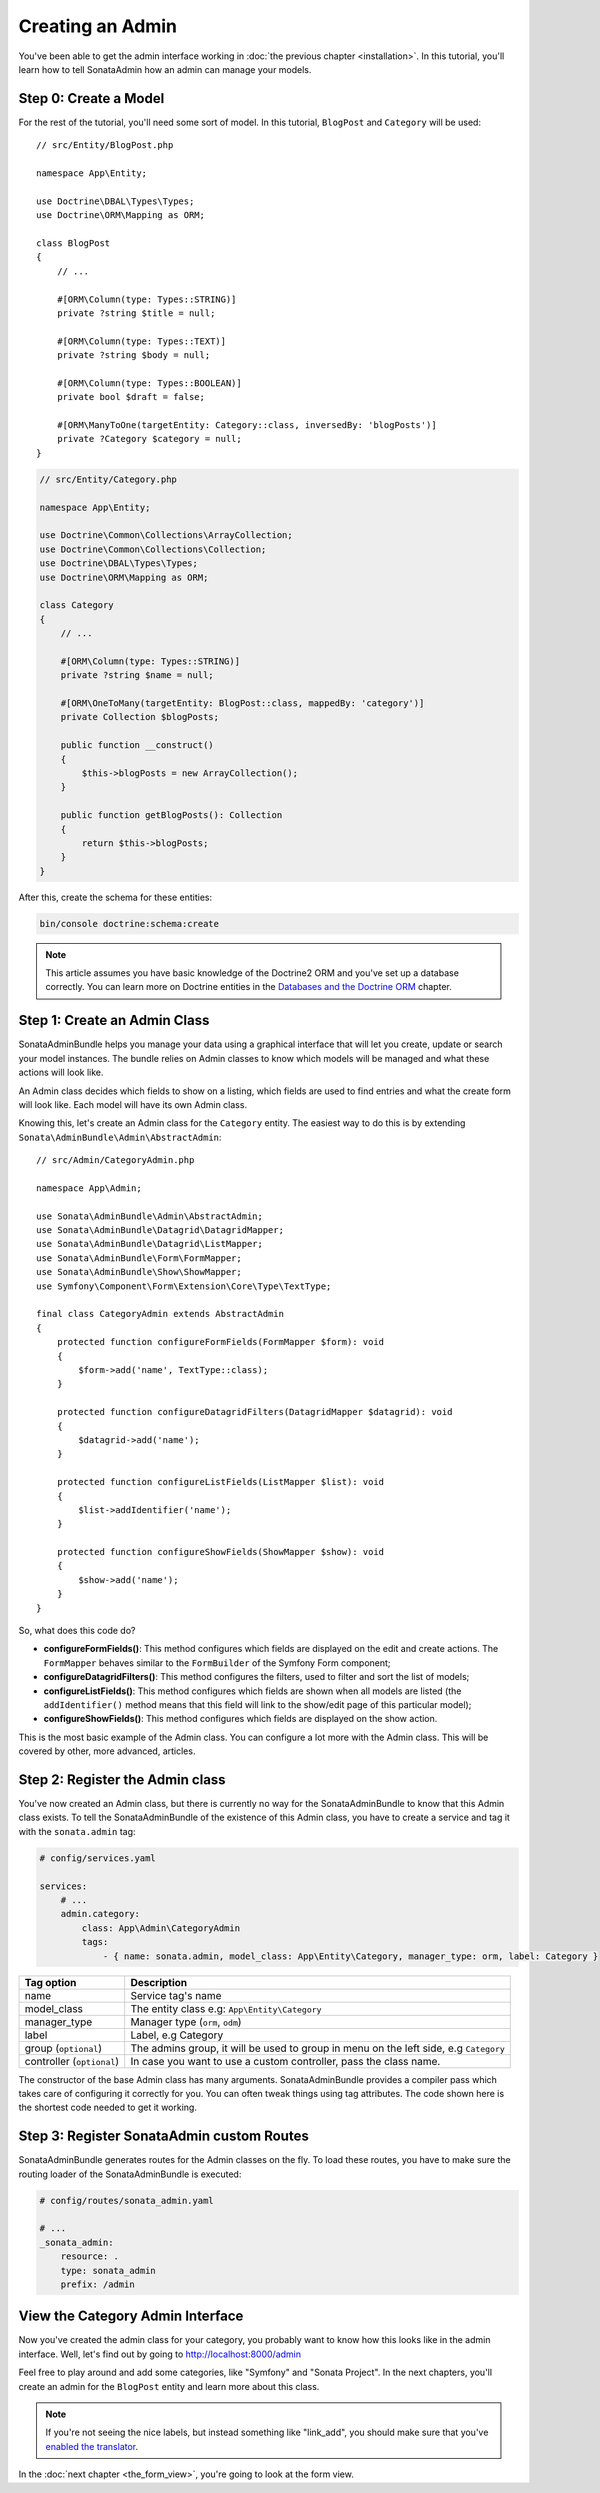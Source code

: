 Creating an Admin
=================

You've been able to get the admin interface working in :doc:`the previous
chapter <installation>`. In this tutorial, you'll learn how to tell SonataAdmin
how an admin can manage your models.

Step 0: Create a Model
----------------------

For the rest of the tutorial, you'll need some sort of model. In this tutorial,
``BlogPost`` and ``Category`` will be used::

    // src/Entity/BlogPost.php

    namespace App\Entity;

    use Doctrine\DBAL\Types\Types;
    use Doctrine\ORM\Mapping as ORM;

    class BlogPost
    {
        // ...

        #[ORM\Column(type: Types::STRING)]
        private ?string $title = null;

        #[ORM\Column(type: Types::TEXT)]
        private ?string $body = null;

        #[ORM\Column(type: Types::BOOLEAN)]
        private bool $draft = false;

        #[ORM\ManyToOne(targetEntity: Category::class, inversedBy: 'blogPosts')]
        private ?Category $category = null;
    }

.. code-block:: php

    // src/Entity/Category.php

    namespace App\Entity;

    use Doctrine\Common\Collections\ArrayCollection;
    use Doctrine\Common\Collections\Collection;
    use Doctrine\DBAL\Types\Types;
    use Doctrine\ORM\Mapping as ORM;

    class Category
    {
        // ...

        #[ORM\Column(type: Types::STRING)]
        private ?string $name = null;

        #[ORM\OneToMany(targetEntity: BlogPost::class, mappedBy: 'category')]
        private Collection $blogPosts;

        public function __construct()
        {
            $this->blogPosts = new ArrayCollection();
        }

        public function getBlogPosts(): Collection
        {
            return $this->blogPosts;
        }
    }

After this, create the schema for these entities:

.. code-block:: bash

    bin/console doctrine:schema:create

.. note::

    This article assumes you have basic knowledge of the Doctrine2 ORM and
    you've set up a database correctly. You can learn more on Doctrine entities
    in the `Databases and the Doctrine ORM`_ chapter.

.. _`Databases and the Doctrine ORM`: https://symfony.com/doc/current/doctrine.html

Step 1: Create an Admin Class
-----------------------------

SonataAdminBundle helps you manage your data using a graphical interface that
will let you create, update or search your model instances. The bundle relies
on Admin classes to know which models will be managed and what these actions
will look like.

An Admin class decides which fields to show on a listing, which fields are used
to find entries and what the create form will look like. Each model will have
its own Admin class.

Knowing this, let's create an Admin class for the ``Category`` entity. The
easiest way to do this is by extending ``Sonata\AdminBundle\Admin\AbstractAdmin``::

    // src/Admin/CategoryAdmin.php

    namespace App\Admin;

    use Sonata\AdminBundle\Admin\AbstractAdmin;
    use Sonata\AdminBundle\Datagrid\DatagridMapper;
    use Sonata\AdminBundle\Datagrid\ListMapper;
    use Sonata\AdminBundle\Form\FormMapper;
    use Sonata\AdminBundle\Show\ShowMapper;
    use Symfony\Component\Form\Extension\Core\Type\TextType;

    final class CategoryAdmin extends AbstractAdmin
    {
        protected function configureFormFields(FormMapper $form): void
        {
            $form->add('name', TextType::class);
        }

        protected function configureDatagridFilters(DatagridMapper $datagrid): void
        {
            $datagrid->add('name');
        }

        protected function configureListFields(ListMapper $list): void
        {
            $list->addIdentifier('name');
        }

        protected function configureShowFields(ShowMapper $show): void
        {
            $show->add('name');
        }
    }

So, what does this code do?

* **configureFormFields()**: This method configures which fields are displayed on the edit
  and create actions. The ``FormMapper`` behaves similar to the ``FormBuilder``
  of the Symfony Form component;
* **configureDatagridFilters()**: This method configures the filters, used to filter and sort
  the list of models;
* **configureListFields()**: This method configures which fields are shown when all models are
  listed (the ``addIdentifier()`` method means that this field will link to the
  show/edit page of this particular model);
* **configureShowFields()**: This method configures which fields are displayed on the show action.

This is the most basic example of the Admin class. You can configure a lot more
with the Admin class. This will be covered by other, more advanced, articles.

Step 2: Register the Admin class
--------------------------------

You've now created an Admin class, but there is currently no way for the
SonataAdminBundle to know that this Admin class exists. To tell the
SonataAdminBundle of the existence of this Admin class, you have to create a
service and tag it with the ``sonata.admin`` tag:

.. code-block:: yaml

    # config/services.yaml

    services:
        # ...
        admin.category:
            class: App\Admin\CategoryAdmin
            tags:
                - { name: sonata.admin, model_class: App\Entity\Category, manager_type: orm, label: Category }

+---------------------------------------+-----------------------------------------------------------------------------------------+
| Tag option                            | Description                                                                             |
+=======================================+=========================================================================================+
| name                                  | Service tag's name                                                                      |
+---------------------------------------+-----------------------------------------------------------------------------------------+
| model_class                           | The entity class e.g: ``App\Entity\Category``                                           |
+---------------------------------------+-----------------------------------------------------------------------------------------+
| manager_type                          | Manager type (``orm``, ``odm``)                                                         |
+---------------------------------------+-----------------------------------------------------------------------------------------+
| label                                 | Label, e.g Category                                                                     |
+---------------------------------------+-----------------------------------------------------------------------------------------+
| group (``optional``)                  | The admins group, it will be used to group in menu on the left side, e.g ``Category``   |
+---------------------------------------+-----------------------------------------------------------------------------------------+
| controller (``optional``)             | In case you want to use a custom controller, pass the class name.                       |
+---------------------------------------+-----------------------------------------------------------------------------------------+

The constructor of the base Admin class has many arguments. SonataAdminBundle
provides a compiler pass which takes care of configuring it correctly for you.
You can often tweak things using tag attributes. The code shown here is the
shortest code needed to get it working.

Step 3: Register SonataAdmin custom Routes
------------------------------------------

SonataAdminBundle generates routes for the Admin classes on the fly. To load these
routes, you have to make sure the routing loader of the SonataAdminBundle is executed:

.. code-block:: yaml

    # config/routes/sonata_admin.yaml

    # ...
    _sonata_admin:
        resource: .
        type: sonata_admin
        prefix: /admin

View the Category Admin Interface
---------------------------------

Now you've created the admin class for your category, you probably want to know
how this looks like in the admin interface. Well, let's find out by going to
http://localhost:8000/admin

.. image:: ../images/getting_started_category_dashboard.png
   :align: center
   :alt: Sonata Dashboard with Category
   :width: 700px

Feel free to play around and add some categories, like "Symfony" and "Sonata
Project". In the next chapters, you'll create an admin for the ``BlogPost``
entity and learn more about this class.

.. note::

    If you're not seeing the nice labels, but instead something like
    "link_add", you should make sure that you've `enabled the translator`_.

.. _`enabled the translator`: https://symfony.com/doc/5.4/translation.html#configuration

In the :doc:`next chapter <the_form_view>`, you're going to look at the form view.
